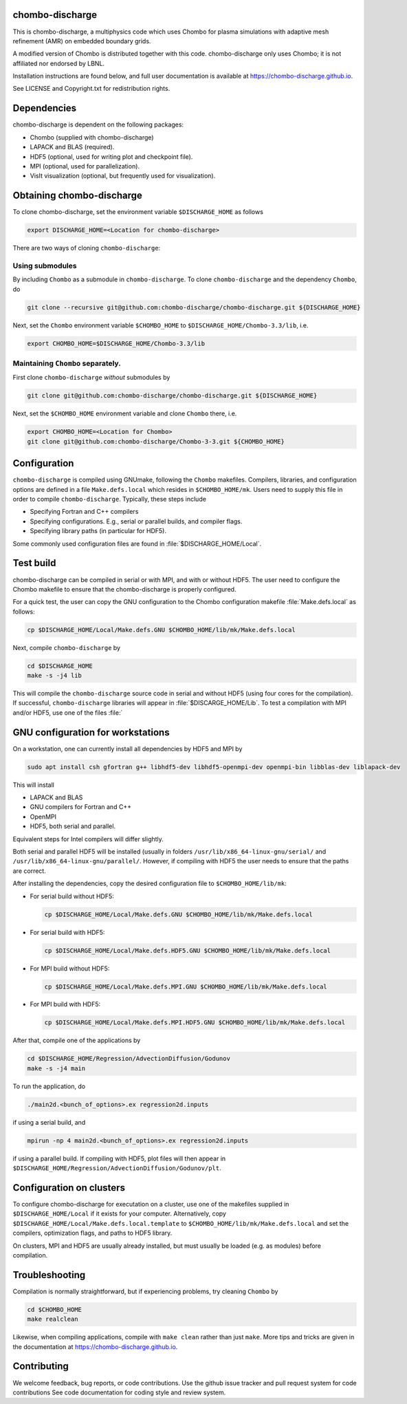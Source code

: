 chombo-discharge
----------------

This is chombo-discharge, a multiphysics code which uses Chombo for plasma
simulations with adaptive mesh refinement (AMR) on embedded boundary grids. 

A modified version of Chombo is distributed together with this code.
chombo-discharge only uses Chombo; it is not affiliated nor endorsed by LBNL.

Installation instructions are found below, and full user documentation is available at https://chombo-discharge.github.io.

See LICENSE and Copyright.txt for redistribution rights. 

Dependencies
------------

chombo-discharge is dependent on the following packages:

* Chombo (supplied with chombo-discharge)
* LAPACK and BLAS (required). 
* HDF5 (optional, used for writing plot and checkpoint file).
* MPI (optional, used for parallelization).
* VisIt visualization (optional, but frequently used for visualization). 

Obtaining chombo-discharge
--------------------------

To clone chombo-discharge, set the environment variable ``$DISCHARGE_HOME`` as follows

.. code-block:: text
		
   export DISCHARGE_HOME=<Location for chombo-discharge>

There are two ways of cloning ``chombo-discharge``: 

Using submodules
________________

By including ``Chombo`` as a submodule in ``chombo-discharge``.
To clone ``chombo-discharge`` and the dependency ``Chombo``, do

.. code-block:: text
		
		git clone --recursive git@github.com:chombo-discharge/chombo-discharge.git ${DISCHARGE_HOME}

Next, set the ``Chombo`` environment variable ``$CHOMBO_HOME`` to ``$DISCHARGE_HOME/Chombo-3.3/lib``, i.e.

.. code-block:: text

		export CHOMBO_HOME=$DISCHARGE_HOME/Chombo-3.3/lib

Maintaining  ``Chombo`` separately.
___________________________________

First clone ``chombo-discharge`` *without* submodules by

.. code-block:: text
		
		git clone git@github.com:chombo-discharge/chombo-discharge.git ${DISCHARGE_HOME}

Next, set the ``$CHOMBO_HOME`` environment variable and clone ``Chombo`` there, i.e.

.. code-block:: text

		export CHOMBO_HOME=<Location for Chombo>
		git clone git@github.com:chombo-discharge/Chombo-3-3.git ${CHOMBO_HOME}

Configuration
-------------

``chombo-discharge`` is compiled using GNUmake, following the ``Chombo`` makefiles.
Compilers, libraries, and configuration options are defined in a file ``Make.defs.local`` which resides in ``$CHOMBO_HOME/mk``.
Users need to supply this file in order to compile ``chombo-discharge``.
Typically, these steps include

* Specifying Fortran and C++ compilers
* Specifying configurations. E.g., serial or parallel builds, and compiler flags. 
* Specifying library paths (in particular for HDF5).

Some commonly used configuration files are found in :file:`$DISCHARGE_HOME/Local`. 

Test build
----------

chombo-discharge can be compiled in serial or with MPI, and with or without HDF5.
The user need to configure the Chombo makefile to ensure that the chombo-discharge is properly configured.

For a quick test, the user can copy the GNU configuration to the Chombo configuration makefile :file:`Make.defs.local` as follows:

.. code-block:: text

   cp $DISCHARGE_HOME/Local/Make.defs.GNU $CHOMBO_HOME/lib/mk/Make.defs.local

Next, compile ``chombo-discharge`` by

.. code-block:: text

   cd $DISCHARGE_HOME
   make -s -j4 lib

This will compile the ``chombo-discharge`` source code in serial and without HDF5 (using four cores for the compilation).
If successful, ``chombo-discharge`` libraries will appear in :file:`$DISCARGE_HOME/Lib`.
To test a compilation with MPI and/or HDF5, use one of the files :file:`

GNU configuration for workstations
----------------------------------

On a workstation, one can currently install all dependencies by HDF5 and MPI by

.. code-block::
   
   sudo apt install csh gfortran g++ libhdf5-dev libhdf5-openmpi-dev openmpi-bin libblas-dev liblapack-dev

This will install

* LAPACK and BLAS
* GNU compilers for Fortran and C++
* OpenMPI
* HDF5, both serial and parallel.
  
Equivalent steps for Intel compilers will differ slightly.

Both serial and parallel HDF5 will be installed (usually in folders ``/usr/lib/x86_64-linux-gnu/serial/`` and ``/usr/lib/x86_64-linux-gnu/parallel/``.
However, if compiling with HDF5 the user needs to ensure that the paths are correct. 

After installing the dependencies, copy the desired configuration file to ``$CHOMBO_HOME/lib/mk``:

* For serial build without HDF5:

  .. code-block:: text

     cp $DISCHARGE_HOME/Local/Make.defs.GNU $CHOMBO_HOME/lib/mk/Make.defs.local

* For serial build with HDF5:

  .. code-block:: text

     cp $DISCHARGE_HOME/Local/Make.defs.HDF5.GNU $CHOMBO_HOME/lib/mk/Make.defs.local

* For MPI build without HDF5:

  .. code-block:: text

     cp $DISCHARGE_HOME/Local/Make.defs.MPI.GNU $CHOMBO_HOME/lib/mk/Make.defs.local

* For MPI build with HDF5:

  .. code-block:: text

     cp $DISCHARGE_HOME/Local/Make.defs.MPI.HDF5.GNU $CHOMBO_HOME/lib/mk/Make.defs.local               

After that, compile one of the applications by

.. code-block:: text

   cd $DISCHARGE_HOME/Regression/AdvectionDiffusion/Godunov
   make -s -j4 main

To run the application, do

.. code-block:: text

   ./main2d.<bunch_of_options>.ex regression2d.inputs

if using a serial build, and

.. code-block:: text

   mpirun -np 4 main2d.<bunch_of_options>.ex regression2d.inputs

if using a parallel build.
If compiling with HDF5, plot files will then appear in ``$DISCHARGE_HOME/Regression/AdvectionDiffusion/Godunov/plt``. 

Configuration on clusters
-------------------------

To configure chombo-discharge for executation on a cluster, use one of the makefiles supplied in ``$DISCHARGE_HOME/Local`` if it exists for your computer.
Alternatively, copy ``$DISCHARGE_HOME/Local/Make.defs.local.template`` to ``$CHOMBO_HOME/lib/mk/Make.defs.local`` and set the compilers, optimization flags, and paths to HDF5 library.

On clusters, MPI and HDF5 are usually already installed, but must usually be loaded (e.g. as modules) before compilation.

Troubleshooting
---------------

Compilation is normally straightforward, but if experiencing problems, try cleaning ``Chombo`` by

.. code-block:: text

   cd $CHOMBO_HOME
   make realclean

Likewise, when compiling applications, compile with ``make clean`` rather than just ``make``.
More tips and tricks are given in the documentation at https://chombo-discharge.github.io. 

Contributing
------------
We welcome feedback, bug reports, or code contributions. Use the github issue tracker and pull request system for code contributions
See code documentation for coding style and review system. 


